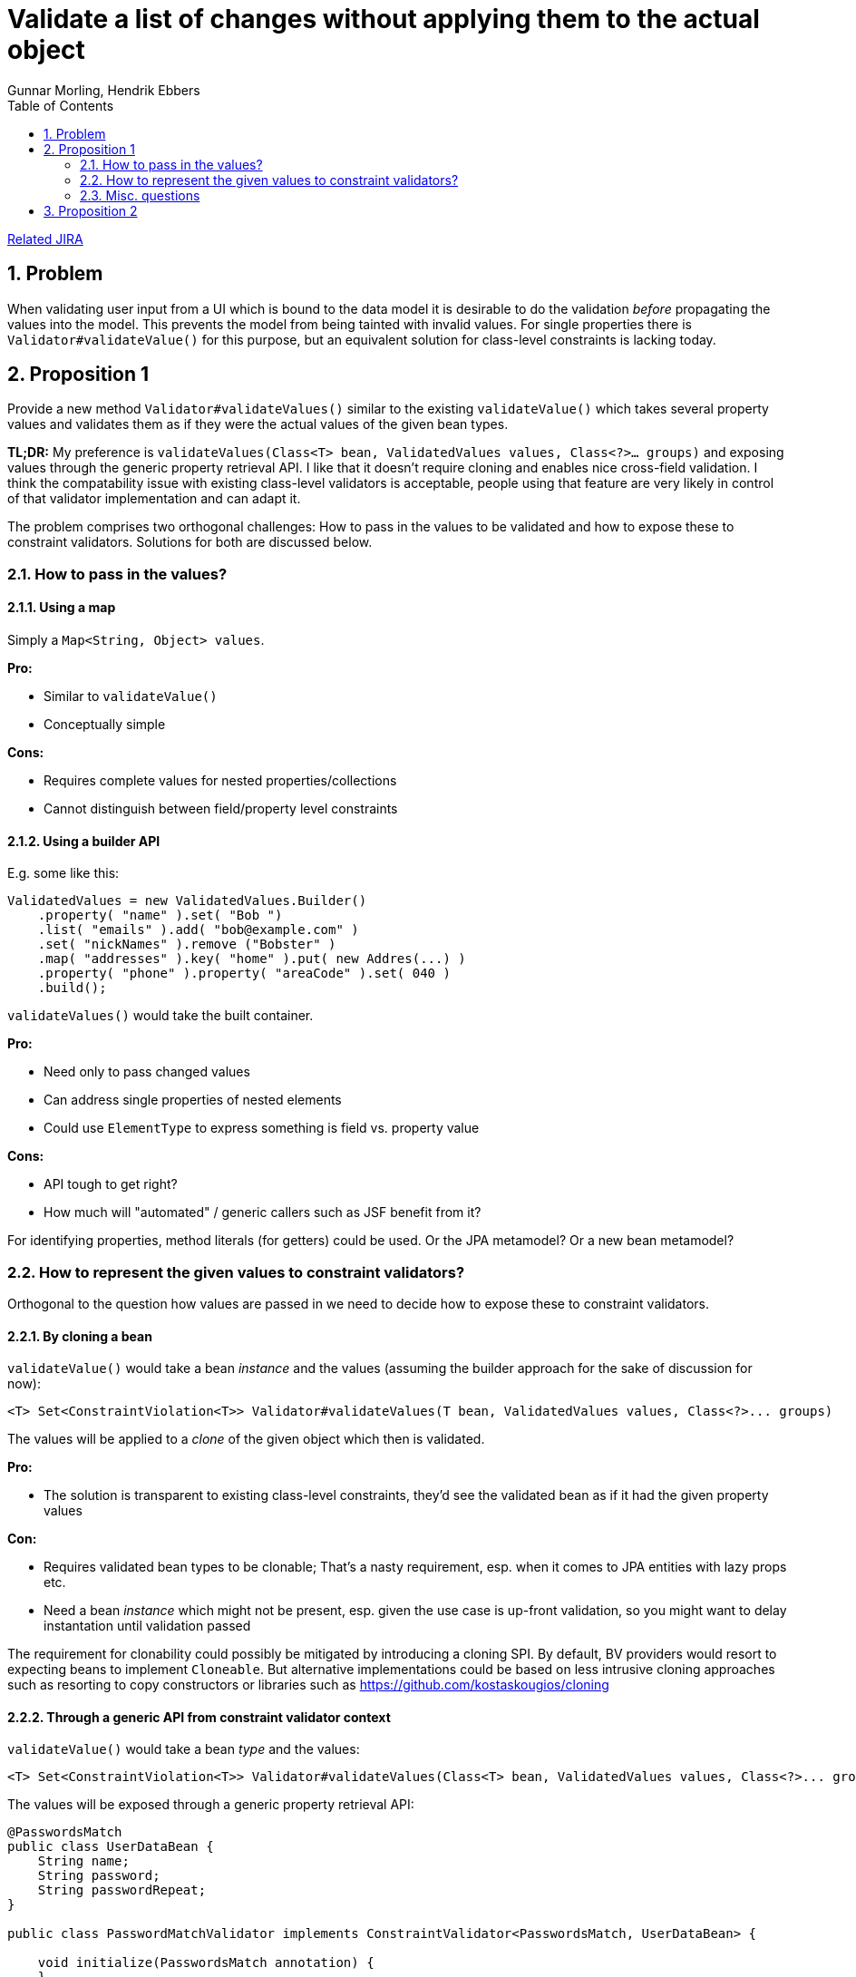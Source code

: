 = Validate a list of changes without applying them to the actual object
Gunnar Morling, Hendrik Ebbers
:awestruct-layout: default
:toc:
:numbered:
:awestruct-comments: true

https://hibernate.atlassian.net/browse/BVAL-214[Related JIRA] 

== Problem

When validating user input from a UI which is bound to the data model it is desirable to do the validation _before_ propagating the values into the model.
This prevents the model from being tainted with invalid values.
For single properties there is `Validator#validateValue()` for this purpose, but an equivalent solution for class-level constraints is lacking today.

== Proposition 1

Provide a new method `Validator#validateValues()` similar to the existing `validateValue()` which takes several property values and validates them as if they were the actual values of the given bean types.

*TL;DR:* My preference is `validateValues(Class&lt;T&gt; bean, ValidatedValues values, Class&lt;?&gt;... groups)` and exposing values through the generic property retrieval API. I like that it doesn't require cloning and enables nice cross-field validation. I think the compatability issue with existing class-level validators is acceptable, people using that feature are very likely in control of that validator implementation and can adapt it.

The problem comprises two orthogonal challenges: How to pass in the values to be validated and how to expose these to constraint validators. Solutions for both are discussed below.

=== How to pass in the values?

==== Using a map

Simply a `Map&lt;String, Object&gt; values`.

*Pro:*

* Similar to `validateValue()`
* Conceptually simple

*Cons:*

* Requires complete values for nested properties/collections
* Cannot distinguish between field/property level constraints

==== Using a builder API

E.g. some like this:

[source]
----
ValidatedValues = new ValidatedValues.Builder()
    .property( "name" ).set( "Bob ")
    .list( "emails" ).add( "bob@example.com" )
    .set( "nickNames" ).remove ("Bobster" )
    .map( "addresses" ).key( "home" ).put( new Addres(...) )
    .property( "phone" ).property( "areaCode" ).set( 040 )
    .build();
----

`validateValues()` would take the built container.

*Pro:*

* Need only to pass changed values
* Can address single properties of nested elements
* Could use `ElementType` to express something is field vs. property value

*Cons:*

* API tough to get right?
* How much will "automated" / generic callers such as JSF benefit from it?

For identifying properties, method literals (for getters) could be used. Or the JPA metamodel? Or a new bean metamodel?

=== How to represent the given values to constraint validators?

Orthogonal to the question how values are passed in we need to decide how to expose these to constraint validators.

==== By cloning a bean

`validateValue()` would take a bean _instance_ and the values (assuming the builder approach for the sake of discussion for now):

[source]
----
<T> Set<ConstraintViolation<T>> Validator#validateValues(T bean, ValidatedValues values, Class<?>... groups)
----

The values will be applied to a _clone_ of the given object which then is validated.

*Pro:*

* The solution is transparent to existing class-level constraints, they'd see the validated bean as if it had the given property values

*Con:*

* Requires validated bean types to be clonable; That's a nasty requirement, esp. when it comes to JPA entities with lazy props etc.
* Need a bean _instance_ which might not be present, esp. given the use case is up-front validation, so you might want to delay instantation until validation passed

The requirement for clonability could possibly be mitigated by introducing a cloning SPI. By default, BV providers would resort to expecting beans to implement `Cloneable`. But alternative implementations could be based on less intrusive cloning approaches such as resorting to copy constructors or libraries such as https://github.com/kostaskougios/cloning[https://github.com/kostaskougios/cloning]

==== Through a generic API from constraint validator context

`validateValue()` would take a bean _type_ and the values:

[source]
----
<T> Set<ConstraintViolation<T>> Validator#validateValues(Class<T> bean, ValidatedValues values, Class<?>... groups)
----

The values will be exposed through a generic property retrieval API:

[source]
----
@PasswordsMatch
public class UserDataBean {
    String name;
    String password;
    String passwordRepeat;
}

public class PasswordMatchValidator implements ConstraintValidator<PasswordsMatch, UserDataBean> {

    void initialize(PasswordsMatch annotation) {
    }

    boolean isValid(UserDataBean value, ConstraintValidatorContext ctx) {
        String password = null;
        String passwordRepeat = null;

        // value null can have two reasons here:
        // a) a null reference / collection entry during cascaded validation
        // b) validateValues(); In this case we can get the property values from the context
        if ( value == null ) {
            password = (String) ctx.property( "password" ).get();
            passwordRepeat = (String) ctx.property( "passwordRepeat" ).get();
        }
        else {
            password = value.password;
            passwordRepeat = value.passwordRepeat;
        }

        // TODO Make null-safe
        return password.equals( passwordRepeat );
    }
}
----

The values would be exposed through the constraint validator context. The API would mirror the one using for passing values:

[source]
----
ctx.property( "name" ).get();
ctx.list( "emails" ).index( 1 ).get();
ctx.map( "addresses" ).key( "home" ).get();
ctx.property( "phone" ).property( "areaCode" ).get();
ctx.map( "addresses" ).key( "home" ).property( "street" ).get();
----

*Pro:*

* No requirement for clonability towards validated bean types
* No bean instance needed, resembles more closely the current `validateValue()` method
* Enables much simpler cross-field constraints (see below)

*Cons:*

* Solution is not transparent to class-level constraint validators, they must account for the fact that values are to be obtained through the context; I think it's ok, but existing validators need updating.

This proposal enables cross-field constraints nicely:

[source]
----
public class UserDataBean {
    String name;
    String password;

    @Equals("password")
    String passwordRepeat;
}

public class EqualsValidator implements ConstraintValidator<Equals, String> {

    private String compareTo;

    void initialize(Equals annotation) {
        this.compareTo = annotation.value();
    }

    boolean isValid(String value, ConstraintValidatorContext ctx) {
        if  ( value == null ) {
            return true;
        }

        String comparedValue = (String) ctx.property( compareTo ).get();
        return value.equals( comparedValue );
    }
}
----

That's nicer than the traditional class-level constraint. The good thing is that it'd work automatically in both cases:

* `validate()` (provided we expose all the properties of the bean instance)
* `validateValues()` - here we'd take the values passed by the user

==== Through a proxy

Values passed to `validateValues()` could also be exposed through a proxy, but its disadvantages make it unattractive:

*Pros:*

* Requirement for proxyability is less intrusive then for clonability
* No bean instance needed

*Cons:*

* Not all beans can be proxied
* Solution is not transparent to class-level constraint validators, they must not access fields directly, so we'd still need a vehicle for field constraints

### Misc. questions

* Should cascaded validation be supported? We don't know the runtime type of an associated element prior to its instantiation, hence we cannot determine the constraints to apply.

## Proposition 2

This proposition is based on **Proposition 1** but changes some parts of the API.

Since we depend on java 8 I think it would make sense to use `Supplier` to create the bean mocks for validation. This can look like this:

[source]
----
BeanValidator<ContactDataModel> contactValidator = BeanValidator.build(ContactDataModel.class);
contactValidator.withProperty("city", () -> cityField.getText()).
    withProperty("zipCode", () -> zipCodeField.getText());
----

In this example the `contactValidator` can use several times to validate the input in the UI since the values are not definied at creation of the `BeanValidator` instance but a `Supplier` is used to provide the value at runtime. By doing so the `BeanValidator` can be defined as:

[source]
----
public interface BeanValidator<T> {

    <V> BeanValidator<T> withProperty(String propertyName, Supplier<V> valueSupplier);

    Set<ConstraintViolation<T>> validate(Class<?>... groups);

    Set<ConstraintViolation<T>> validate(T baseBean, Class<?>... groups);

    static <U> BeanValidator<U> build(Class<U> beanClass) {
        return ...;
    }
}
----

As you can see the interface provides 2 methods to validate a bean. In the second method a predefined bean can be passed. This bean will be mutated / cloned based on the configuration of the `BeanValidator`.

> GM: After talking to Hendrik, I realize the reasoning behind using `Supplier`: It allows to instantiate the `BeanValidator` object once for a given bean (and thus doing validation of bound fields only once) and then invoke it several times.

If you want to define a hierarchy of beans and validate them you need at least one additional method:

[source]
----
<U> BeanValidator<T> withBeanValidator(String propertyName, BeanValidator<U> propertyValidator);
----

By using this methods it will be quite easy to provide a structured mock for a bean type:

[source]
----
BeanValidator<ContactDataModel> contactValidator = BeanValidator.build(ContactDataModel.class);
    contactValidator.withProperty("city", () -> cityField.getText()).
            withProperty("zipCode", () -> zipCodeField.getText());

BeanValidator<SampleDataModel> validator = BeanValidator.build(SampleDataModel.class);
    validator.withProperty("name", () -> nameField.getText());
    validator.withBeanValidator("contact", contactValidator);
----

In addition I think that it will be important to have a better feedback for the violations that are based on a UI field. If you have a violation based on the text of the `cityField` you normally want to mark that field in the UI. I think a `Consumer` can really help here:

[source]
----
contactValidator.withProperty("city", () -> cityField.getText(), v -> markCityField(v));
----

By doing so you will always get the set of violations that is based on the value in the city field. The 3 param of the method is defined as a `Consumer<Set<ConstraintViolation<String>>>` that will automatically called after each validation. If no violation was created based on the constraints of the `city` property an empty set will be passed to the `Consumer`. Otherwise the set will contain all the `ConstraintViolation` instances that were created based on the constraints of the `city` property.

It's quite easy to create helper methods for the consumer and the supplier in application code:

[source]
----
private Supplier<String> provideText(final TextField textField) {
     return () -> textField.getText();
 }

 private Consumer<Set<ConstraintViolation<String>>> markTextField(final TextField field) {
     return v -> {
         if (v.isEmpty()) {
             field.getStyleClass().remove("error-class");
         } else {
             //TODO: show error at textfield based on violations
             field.getStyleClass().add("error-class");
         }
     };
 }

 //Create BeanValidator:
 BeanValidator<ContactDataModel> contactValidator = BeanValidator.build(ContactDataModel.class);
         contactValidator.withProperty("city", provideText(cityField), markTextField(cityField)).
                 withProperty("zipCode", provideText(zipCodeField), markTextField(zipCodeField));

 BeanValidator<SampleDataModel> validator = BeanValidator.build(SampleDataModel.class);
         validator.withProperty("name", provideText(nameField), markTextField(nameField));
         validator.withBeanValidator("contact", contactValidator);
----

After all this changes the `BeanValidator` interface might look like this:

[source]
----
public interface BeanValidator<T> {

    <V> BeanValidator<T> withProperty(String propertyName, Supplier<V> valueSupplier);

    <V> BeanValidator<T> withProperty(String propertyName, Supplier<V> valueSupplier, Consumer<Set<ConstraintViolation<V>>> propertyViolationConsumer);

    <U> BeanValidator<T> withBeanValidator(String propertyName, BeanValidator<U> propertyValidator);

    Set<ConstraintViolation<T>> validate(Class<?>... groups);

    Set<ConstraintViolation<T>> validate(T baseBean, Class<?>... groups);

    static <U> BeanValidator<U> build(Class<U> beanClass) {
        return null;
    }
}
----

> GM: The motivation for using `Consumer` is to have easy access to the violations of a single property instead of having to iterate the set of violations and match corresponding UI fields.

You can find a first idea of such an interface and 2 view controller examples here: https://github.com/guigarage/validation-playground/tree/master/src/main/java/com/guigarage/dynamicvalidation
